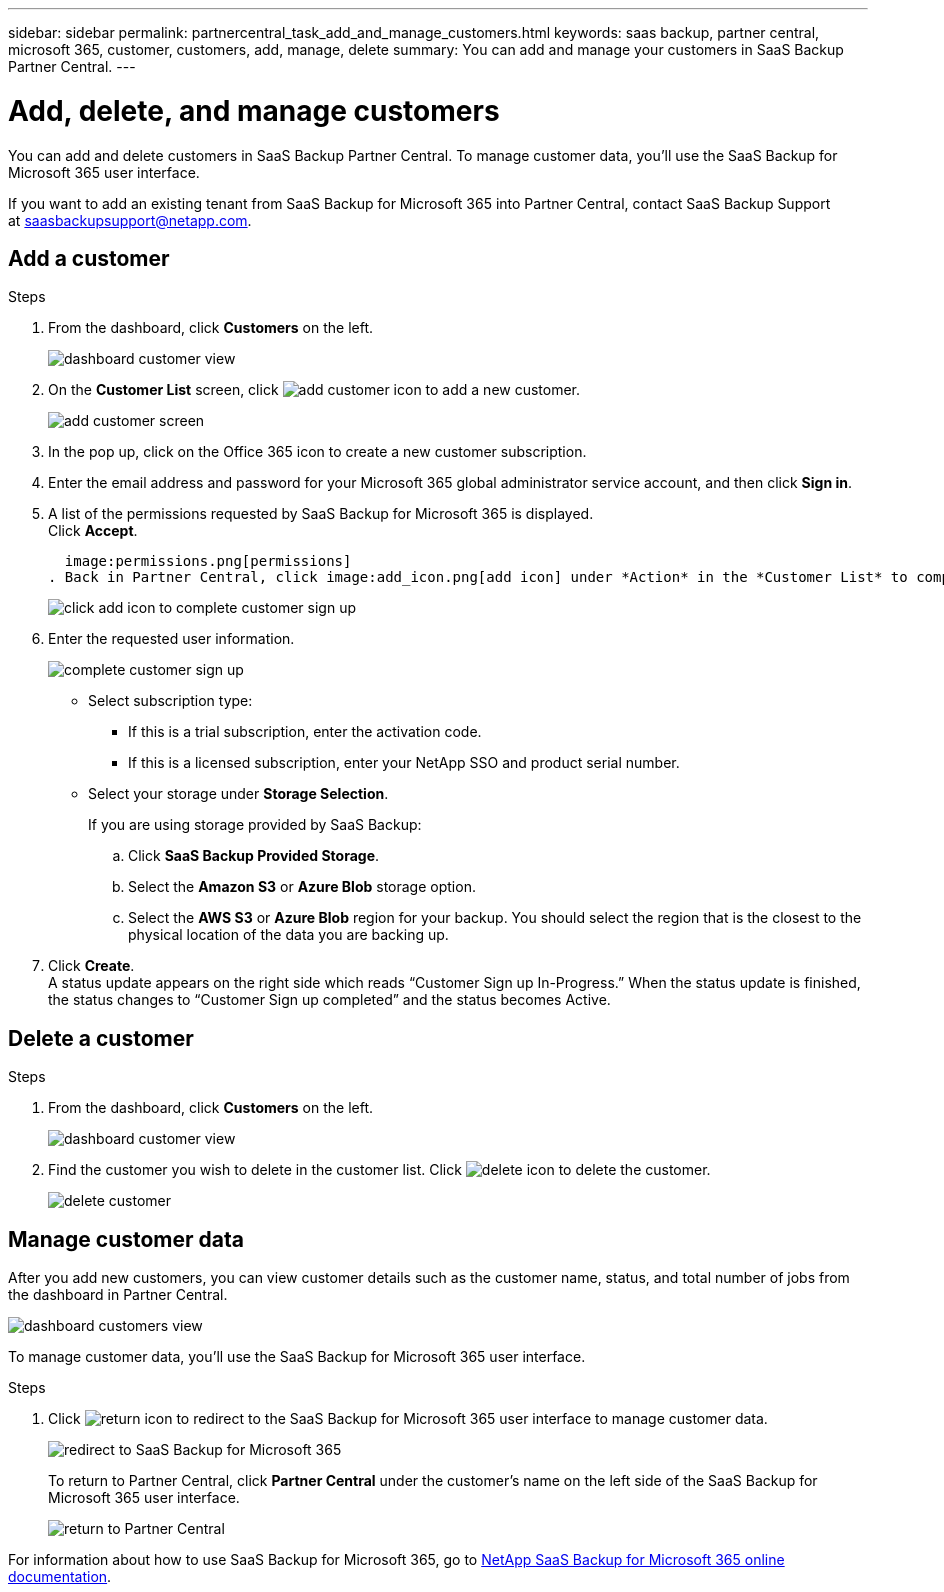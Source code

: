 ---
sidebar: sidebar
permalink: partnercentral_task_add_and_manage_customers.html
keywords: saas backup, partner central, microsoft 365, customer, customers, add, manage, delete
summary: You can add and manage your customers in SaaS Backup Partner Central.
---

= Add, delete, and manage customers
:hardbreaks:
:nofooter:
:icons: font
:linkattrs:
:imagesdir: ./media/

[.lead]
You can add and delete customers in SaaS Backup Partner Central. To manage customer data, you'll use the SaaS Backup for Microsoft 365 user interface.

If you want to add an existing tenant from SaaS Backup for Microsoft 365 into Partner Central, contact SaaS Backup Support at saasbackupsupport@netapp.com.

== Add a customer

.Steps

. From the dashboard, click *Customers* on the left.
+
image:dashboard_customer_view.png[dashboard customer view]
. On the *Customer List* screen, click image:add_customer_icon.png[add customer icon] to add a new customer.
+
image:add_customer_screen.png[add customer screen]
. In the pop up, click on the Office 365 icon to create a new customer subscription.
. Enter the email address and password for your Microsoft 365 global administrator service account, and then click *Sign in*.
. A list of the permissions requested by SaaS Backup for Microsoft 365 is displayed.
  Click *Accept*.

  image:permissions.png[permissions]
. Back in Partner Central, click image:add_icon.png[add icon] under *Action* in the *Customer List* to complete *Customer Signup*.
+
image:complete_customer_signup.png[click add icon to complete customer sign up]
. Enter the requested user information.
+
image:complete_customer_signup_window.png[complete customer sign up]
+
* Select subscription type:
** If this is a trial subscription, enter the activation code.
+
** If this is a licensed subscription, enter your NetApp SSO and product serial number.
+
* Select your storage under *Storage Selection*.
+
If you are using storage provided by SaaS Backup:

.. Click *SaaS Backup Provided Storage*.
.. Select the *Amazon S3* or *Azure Blob* storage option.
.. Select the *AWS S3* or *Azure Blob* region for your backup. You should select the region that is the closest to the physical location of the data you are backing up.
. Click *Create*.
  A status update appears on the right side which reads “Customer Sign up In-Progress.” When the status update is finished, the status changes to “Customer Sign up completed” and the status becomes Active.

== Delete a customer

.Steps
. From the dashboard, click *Customers* on the left.
+
image:dashboard_customer_view.png[dashboard customer view]
. Find the customer you wish to delete in the customer list. Click image:delete_icon_red.png[delete icon] to delete the customer.
+
image:delete_customer.png[delete customer]

== Manage customer data
After you add new customers, you can view customer details such as the customer name, status, and total number of jobs from the dashboard in Partner Central.

image:dashboard_customers_view.png[dashboard customers view]

To manage customer data, you'll use the SaaS Backup for Microsoft 365 user interface.

.Steps

. Click image:return_icon.png[return icon] to redirect to the SaaS Backup for Microsoft 365 user interface to manage customer data.
+
image:redirect_customer_saasbackup.png[redirect to SaaS Backup for Microsoft 365]
+
To return to Partner Central, click *Partner Central* under the customer’s name on the left side of the SaaS Backup for Microsoft 365 user interface.
+
image:return_partner_central.png[return to Partner Central]

For information about how to use SaaS Backup for Microsoft 365, go to link:https://docs.netapp.com/us-en/saasbackupO365[NetApp SaaS Backup for Microsoft 365 online documentation].

